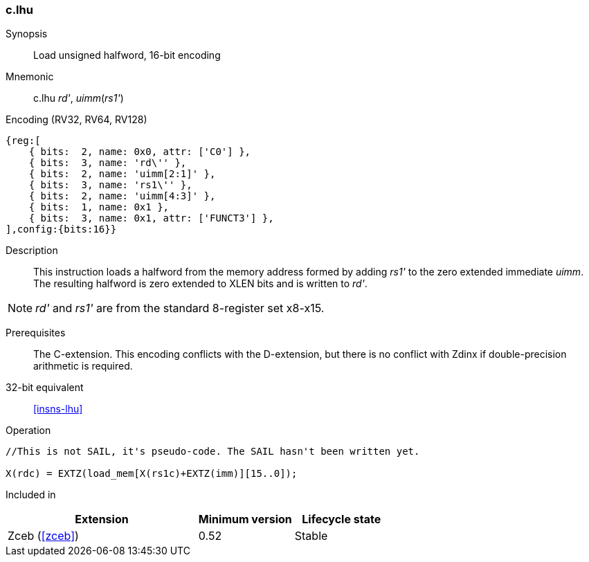 <<<
[#insns-c_lhu,reftext="Load unsigned halfword, 16-bit encoding"]
=== c.lhu

Synopsis::
Load unsigned halfword, 16-bit encoding

Mnemonic::
c.lhu _rd'_, _uimm_(_rs1'_)

Encoding (RV32, RV64, RV128)::
[wavedrom, , svg]
....
{reg:[
    { bits:  2, name: 0x0, attr: ['C0'] },
    { bits:  3, name: 'rd\'' },
    { bits:  2, name: 'uimm[2:1]' },
    { bits:  3, name: 'rs1\'' },
    { bits:  2, name: 'uimm[4:3]' },
    { bits:  1, name: 0x1 },
    { bits:  3, name: 0x1, attr: ['FUNCT3'] },
],config:{bits:16}}
....

Description::
This instruction loads a halfword from the memory address formed by adding _rs1'_ to the zero extended immediate _uimm_. The resulting halfword is zero extended to XLEN bits and is written to _rd'_. 

[NOTE]
  _rd'_ and _rs1'_ are from the standard 8-register set x8-x15.

Prerequisites::
The C-extension. This encoding conflicts with the D-extension, but there is no conflict with Zdinx if double-precision arithmetic is required.

32-bit equivalent::
<<insns-lhu>>

Operation::
[source,sail]
--
//This is not SAIL, it's pseudo-code. The SAIL hasn't been written yet.

X(rdc) = EXTZ(load_mem[X(rs1c)+EXTZ(imm)][15..0]);
--

Included in::
[%header,cols="4,2,2"]
|===
|Extension
|Minimum version
|Lifecycle state

|Zceb (<<#zceb>>)
|0.52
|Stable
|===
